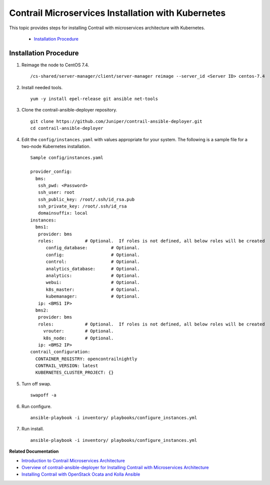 .. This work is licensed under the Creative Commons Attribution 4.0 International License.
   To view a copy of this license, visit http://creativecommons.org/licenses/by/4.0/ or send a letter to Creative Commons, PO Box 1866, Mountain View, CA 94042, USA.

===================================================
Contrail Microservices Installation with Kubernetes
===================================================

This topic provides steps for installing Contrail with microservices architecture with Kubernetes.

   -  `Installation Procedure`_ 




Installation Procedure
----------------------




#. Reimage the node to CentOS 7.4.
   ::

    /cs-shared/server-manager/client/server-manager reimage --server_id <Server ID> centos-7.4




#. Install needed tools.
   ::

    yum -y install epel-release git ansible net-tools



#. Clone the contrail-ansible-deployer repository.
   ::

    git clone https://github.com/Juniper/contrail-ansible-deployer.git
    cd contrail-ansible-deployer



#. Edit the ``config/instances.yaml`` with values appropriate for your system. The following is a sample file for a two-node Kubernetes installation.
   ::

    Sample config/instances.yaml

    provider_config:
      bms:
       ssh_pwd: <Password>
       ssh_user: root
       ssh_public_key: /root/.ssh/id_rsa.pub
       ssh_private_key: /root/.ssh/id_rsa
       domainsuffix: local
    instances:
      bms1:
       provider: bms
       roles:            # Optional.  If roles is not defined, all below roles will be created
          config_database:         # Optional.
          config:                  # Optional.
          control:                 # Optional.
          analytics_database:      # Optional.
          analytics:               # Optional.
          webui:                   # Optional.
          k8s_master:              # Optional.
          kubemanager:             # Optional.
       ip: <BMS1 IP>
      bms2:
       provider: bms
       roles:            # Optional.  If roles is not defined, all below roles will be created
         vrouter:        # Optional.
         k8s_node:       # Optional.
       ip: <BMS2 IP>
    contrail_configuration:
      CONTAINER_REGISTRY: opencontrailnightly
      CONTRAIL_VERSION: latest
      KUBERNETES_CLUSTER_PROJECT: {}



#. Turn off swap.
   ::

    swapoff -a



#. Run configure.
   ::

    ansible-playbook -i inventory/ playbooks/configure_instances.yml



#. Run install.
   ::

    ansible-playbook -i inventory/ playbooks/configure_instances.yml


**Related Documentation**

-  `Introduction to Contrail Microservices Architecture`_ 

-  `Overview of contrail-ansible-deployer for Installing Contrail with Microservices Architecture`_ 

-  `Installing Contrail with OpenStack Ocata and Kolla Ansible`_ 

.. _Introduction to Contrail Microservices Architecture: intro-microservices.html

.. _Overview of contrail-ansible-deployer for Installing Contrail with Microservices Architecture: install-contrail-overview-ansible-50.html

.. _Installing Contrail with OpenStack Ocata and Kolla Ansible: install-contrail-ocata-kolla-50.html

